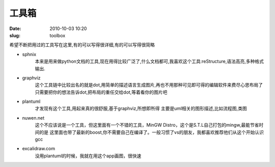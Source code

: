 工具箱
=======
:date: 2010-10-03 10:20
:slug: toolbox

希望不断把用过的工具写在这里,有的可以写得很详细,有的可以写得很简略

* sphnix
	本来是用来做python文档的工具,现在用得比较广泛了,什么文档都可,我喜欢这个工具:reStructure,语法高亮,多种格式输出.

* graphviz
	这个工具链中比较出名的就是dot,用简单的描述语言生成图片,再也不用那种可见即可得的编辑软件来费尽心思布局了
	只需要把你的想法告诉dot,把布局的重任交给dot,等着看你的图片吧

* plantuml
	才发现有这个工具,用起来真的很舒服,基于graphviz,所想即所得
	主要是uml相关的图形描述,比如流程图,类图

* nuwen.net
	这个不应该说是一个工具，但这里面有一个不错的工具，MinGW Distro，这个是S.T.L自己打包的mingw,最能节省时间的是
	这里面也带了最新的boost,你不需要自己在编译了。一般习惯了vs的朋友，我都喜欢推荐他们从这个开始认识gcc

* excalidraw.com
     没用plantuml的时候，我就在用这个app画图，很快速